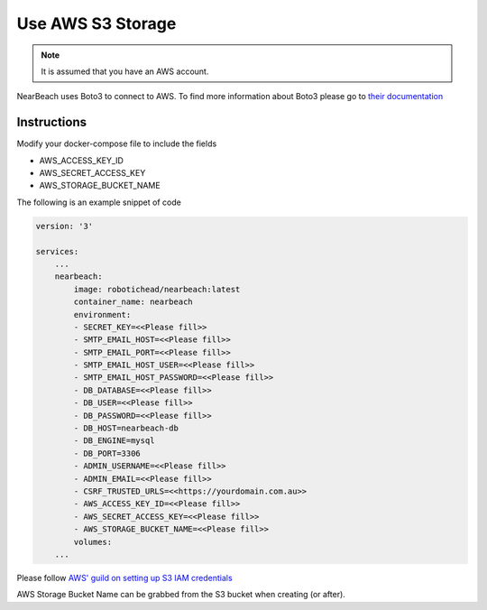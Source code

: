 Use AWS S3 Storage
##################

.. note::

    It is assumed that you have an AWS account.

NearBeach uses Boto3 to connect to AWS. To find more information about Boto3 please go to `their documentation <https://boto3.amazonaws.com/v1/documentation/api/latest/reference/services/s3.html>`_

Instructions
============

Modify your docker-compose file to include the fields

* AWS_ACCESS_KEY_ID
* AWS_SECRET_ACCESS_KEY
* AWS_STORAGE_BUCKET_NAME

The following is an example snippet of code

.. code-block:: bash

    version: '3'

    services:
        ...
        nearbeach:
            image: robotichead/nearbeach:latest
            container_name: nearbeach
            environment:
            - SECRET_KEY=<<Please fill>>
            - SMTP_EMAIL_HOST=<<Please fill>>
            - SMTP_EMAIL_PORT=<<Please fill>>
            - SMTP_EMAIL_HOST_USER=<<Please fill>>
            - SMTP_EMAIL_HOST_PASSWORD=<<Please fill>>
            - DB_DATABASE=<<Please fill>>
            - DB_USER=<<Please fill>>
            - DB_PASSWORD=<<Please fill>>
            - DB_HOST=nearbeach-db
            - DB_ENGINE=mysql
            - DB_PORT=3306
            - ADMIN_USERNAME=<<Please fill>>
            - ADMIN_EMAIL=<<Please fill>>
            - CSRF_TRUSTED_URLS=<<https://yourdomain.com.au>>
            - AWS_ACCESS_KEY_ID=<<Please fill>>
            - AWS_SECRET_ACCESS_KEY=<<Please fill>>
            - AWS_STORAGE_BUCKET_NAME=<<Please fill>>
            volumes:
        ...

Please follow `AWS' guild on setting up S3 IAM credentials <https://docs.aws.amazon.com/AmazonS3/latest/userguide/example-policies-s3.html>`_

AWS Storage Bucket Name can be grabbed from the S3 bucket when creating (or after).
